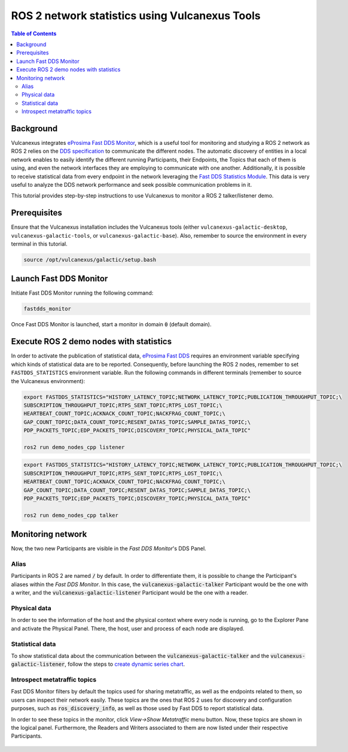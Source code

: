 .. _vulcanexus_tools_tutorial:

ROS 2 network statistics using Vulcanexus Tools
===============================================

.. contents:: Table of Contents
    :depth: 2
    :local:
    :backlinks: none

Background
----------

Vulcanexus integrates `eProsima Fast DDS Monitor <https://fast-dds-monitor.readthedocs.io/en/latest/>`_, which is a useful tool for monitoring and studying a ROS 2 network as ROS 2 relies on the `DDS specification <https://www.omg.org/spec/DDS/1.4/About-DDS/>`_ to communicate the different nodes.
The automatic discovery of entities in a local network enables to easily identify the different running Participants, their Endpoints, the Topics that each of them is using, and even the network interfaces they are employing to communicate with one another.
Additionally, it is possible to receive statistical data from every endpoint in the network leveraging the `Fast DDS Statistics Module <https://fast-dds.docs.eprosima.com/en/latest/fastdds/statistics/statistics.html>`_.
This data is very useful to analyze the DDS network performance and seek possible communication problems in it.

This tutorial provides step-by-step instructions to use Vulcanexus to monitor a ROS 2 talker/listener demo.

Prerequisites
-------------

Ensure that the Vulcanexus installation includes the Vulcanexus tools (either ``vulcanexus-galactic-desktop``, ``vulcanexus-galactic-tools``, or ``vulcanexus-galactic-base``).
Also, remember to source the environment in every terminal in this tutorial.

.. code-block:: bash

    source /opt/vulcanexus/galactic/setup.bash

Launch Fast DDS Monitor
-----------------------

Initiate Fast DDS Monitor running the following command:

.. code-block:: bash

    fastdds_monitor

Once Fast DDS Monitor is launched, start a monitor in domain :code:`0` (default domain).

.. figure:: /rst/figures/tools_tutorial/screenshots/init_domain.png
    :align: center

Execute ROS 2 demo nodes with statistics
----------------------------------------

In order to activate the publication of statistical data, `eProsima Fast DDS <https://fast-dds.docs.eprosima.com/en/latest/>`_ requires an environment variable specifying which kinds of statistical data are to be reported.
Consequently, before launching the ROS 2 nodes, remember to set ``FASTDDS_STATISTICS`` environment variable.
Run the following commands in different terminals (remember to source the Vulcanexus environment):

.. code-block:: bash

    export FASTDDS_STATISTICS="HISTORY_LATENCY_TOPIC;NETWORK_LATENCY_TOPIC;PUBLICATION_THROUGHPUT_TOPIC;\
    SUBSCRIPTION_THROUGHPUT_TOPIC;RTPS_SENT_TOPIC;RTPS_LOST_TOPIC;\
    HEARTBEAT_COUNT_TOPIC;ACKNACK_COUNT_TOPIC;NACKFRAG_COUNT_TOPIC;\
    GAP_COUNT_TOPIC;DATA_COUNT_TOPIC;RESENT_DATAS_TOPIC;SAMPLE_DATAS_TOPIC;\
    PDP_PACKETS_TOPIC;EDP_PACKETS_TOPIC;DISCOVERY_TOPIC;PHYSICAL_DATA_TOPIC"

    ros2 run demo_nodes_cpp listener

.. code-block:: bash

    export FASTDDS_STATISTICS="HISTORY_LATENCY_TOPIC;NETWORK_LATENCY_TOPIC;PUBLICATION_THROUGHPUT_TOPIC;\
    SUBSCRIPTION_THROUGHPUT_TOPIC;RTPS_SENT_TOPIC;RTPS_LOST_TOPIC;\
    HEARTBEAT_COUNT_TOPIC;ACKNACK_COUNT_TOPIC;NACKFRAG_COUNT_TOPIC;\
    GAP_COUNT_TOPIC;DATA_COUNT_TOPIC;RESENT_DATAS_TOPIC;SAMPLE_DATAS_TOPIC;\
    PDP_PACKETS_TOPIC;EDP_PACKETS_TOPIC;DISCOVERY_TOPIC;PHYSICAL_DATA_TOPIC"

    ros2 run demo_nodes_cpp talker

Monitoring network
------------------

Now, the two new Participants are visible in the *Fast DDS Monitor*'s DDS Panel.

.. figure:: /rst/figures/tools_tutorial/screenshots/participants.png
    :align: center

Alias
^^^^^

Participants in ROS 2 are named :code:`/` by default.
In order to differentiate them, it is possible to change the Participant's aliases within the *Fast DDS Monitor*.
In this case, the :code:`vulcanexus-galactic-talker` Participant would be the one with a writer, and the :code:`vulcanexus-galactic-listener` Participant would be the one with a reader.

.. figure:: /rst/figures/tools_tutorial/screenshots/alias.png
    :align: center

Physical data
^^^^^^^^^^^^^

In order to see the information of the host and the physical context where every node is running, go to the Explorer Pane and activate the Physical Panel.
There, the host, user and process of each node are displayed.

.. figure:: /rst/figures/tools_tutorial/screenshots/physical.png
    :align: center

Statistical data
^^^^^^^^^^^^^^^^

To show statistical data about the communication between the :code:`vulcanexus-galactic-talker` and the :code:`vulcanexus-galactic-listener`, follow the steps to `create dynamic series chart <https://fast-dds-monitor.readthedocs.io/en/latest/rst/getting_started/tutorial.html#tutorial-create-dynamic-series>`_.

.. figure:: /rst/figures/tools_tutorial/screenshots/statistics.png
    :align: center

Introspect metatraffic topics
^^^^^^^^^^^^^^^^^^^^^^^^^^^^^

Fast DDS Monitor filters by default the topics used for sharing metatraffic, as well as the endpoints related to them, so users can inspect their network easily.
These topics are the ones that ROS 2 uses for discovery and configuration purposes, such as :code:`ros_discovery_info`, as well as those used by Fast DDS to report statistical data.

In order to see these topics in the monitor, click *View->Show Metatraffic* menu button.
Now, these topics are shown in the logical panel. Furthermore, the Readers and Writers associated to them are now listed under their respective Participants.

.. figure:: /rst/figures/tools_tutorial/screenshots/metatraffic.png
    :align: center

